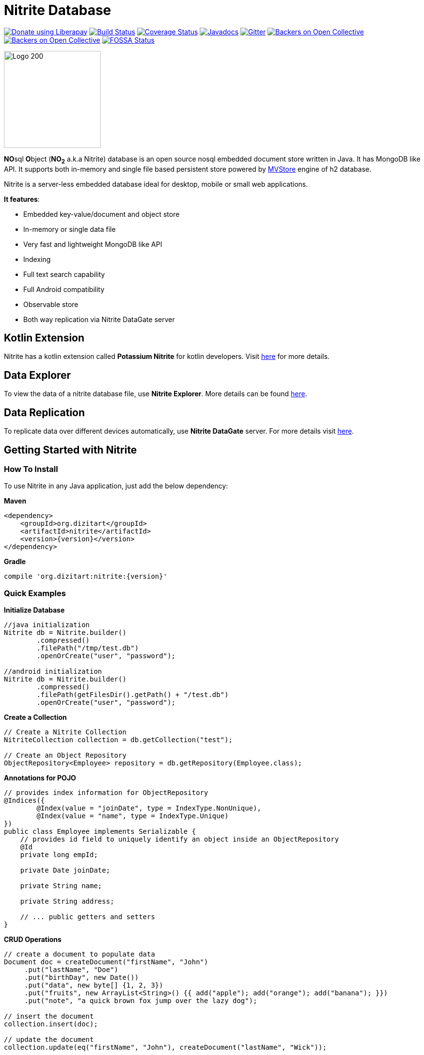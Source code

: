 = Nitrite Database

image:https://liberapay.com/assets/widgets/donate.svg["Donate using Liberapay", link="https://liberapay.com/anidotnet/donate"]
image:https://travis-ci.org/dizitart/nitrite-database.svg?branch=master["Build Status", link="https://travis-ci.org/dizitart/nitrite-database"]
image:https://codecov.io/gh/dizitart/nitrite-database/branch/master/graph/badge.svg["Coverage Status", link="https://codecov.io/gh/dizitart/nitrite-database"]
image:https://javadoc.io/badge/org.dizitart/nitrite.svg["Javadocs", link=https://javadoc.io/doc/org.dizitart/nitrite]
image:https://badges.gitter.im/dizitart/nitrite-database.svg["Gitter", link="https://gitter.im/dizitart/nitrite-database?utm_source=badge&utm_medium=badge&utm_campaign=pr-badge&utm_content=body_badge"]
image:https://opencollective.com/nitrite-database/backers/badge.svg["Backers on Open Collective", link="#backers"]
image:https://opencollective.com/nitrite-database/sponsors/badge.svg["Backers on Open Collective", link="#sponsors"]
image:https://app.fossa.io/api/projects/git%2Bgithub.com%2Fdizitart%2Fnitrite-database.svg?type=shield["FOSSA Status", link="https://app.fossa.io/projects/git%2Bgithub.com%2Fdizitart%2Fnitrite-database?ref=badge_shield"]


image:http://www.dizitart.org/nitrite-database/logo/nitrite-logo.svg[Logo 200, 200]

**NO**sql **O**bject (*NO~2~* a.k.a Nitrite) database is an open source nosql embedded
document store written in Java. It has MongoDB like API. It supports both
in-memory and single file based persistent store powered by
http://www.h2database.com/html/mvstore.html[MVStore] engine of h2 database.

Nitrite is a server-less embedded database ideal for desktop, mobile or small web applications.

**It features**:

* Embedded key-value/document and object store
* In-memory or single data file
* Very fast and lightweight MongoDB like API
* Indexing
* Full text search capability
* Full Android compatibility
* Observable store
* Both way replication via Nitrite DataGate server

== Kotlin Extension

Nitrite has a kotlin extension called **Potassium Nitrite** for kotlin developers.
Visit https://github.com/dizitart/nitrite-database/tree/master/potassium-nitrite[here] for more details.

== Data Explorer

To view the data of a nitrite database file, use **Nitrite Explorer**. More details
can be found https://github.com/dizitart/nitrite-database/tree/master/nitrite-explorer[here].

== Data Replication

To replicate data over different devices automatically, use **Nitrite DataGate** server. For more details
visit https://github.com/dizitart/nitrite-database/tree/master/nitrite-datagate[here].

== Getting Started with Nitrite

=== How To Install

To use Nitrite in any Java application, just add the below dependency:

*Maven*

[source,xml,subs="verbatim,attributes"]
----
<dependency>
    <groupId>org.dizitart</groupId>
    <artifactId>nitrite</artifactId>
    <version>{version}</version>
</dependency>
----

*Gradle*

[source,groovy,subs="verbatim,attributes"]
----
compile 'org.dizitart:nitrite:{version}'
----

<<<

=== Quick Examples

*Initialize Database*
[source,java]
--
//java initialization
Nitrite db = Nitrite.builder()
        .compressed()
        .filePath("/tmp/test.db")
        .openOrCreate("user", "password");

//android initialization
Nitrite db = Nitrite.builder()
        .compressed()
        .filePath(getFilesDir().getPath() + "/test.db")
        .openOrCreate("user", "password");
--

*Create a Collection*
[source,java]
--
// Create a Nitrite Collection
NitriteCollection collection = db.getCollection("test");

// Create an Object Repository
ObjectRepository<Employee> repository = db.getRepository(Employee.class);

--

*Annotations for POJO*
[source,java]
--
// provides index information for ObjectRepository
@Indices({
        @Index(value = "joinDate", type = IndexType.NonUnique),
        @Index(value = "name", type = IndexType.Unique)
})
public class Employee implements Serializable {
    // provides id field to uniquely identify an object inside an ObjectRepository
    @Id
    private long empId;

    private Date joinDate;

    private String name;

    private String address;

    // ... public getters and setters
}

--


*CRUD Operations*
[source,java]
--
// create a document to populate data
Document doc = createDocument("firstName", "John")
     .put("lastName", "Doe")
     .put("birthDay", new Date())
     .put("data", new byte[] {1, 2, 3})
     .put("fruits", new ArrayList<String>() {{ add("apple"); add("orange"); add("banana"); }})
     .put("note", "a quick brown fox jump over the lazy dog");

// insert the document
collection.insert(doc);

// update the document
collection.update(eq("firstName", "John"), createDocument("lastName", "Wick"));

// remove the document
collection.remove(doc);
--

[source,java]
--
// insert an object
Employee emp = new Employee();
emp.setEmpId(124589);
emp.setFirstName("John");
emp.setLastName("Doe");

repository.insert(emp);

--

*Create Indices*
[source,java]
--
// create document index
collection.createIndex("firstName", indexOptions(IndexType.NonUnique));
collection.createIndex("note", indexOptions(IndexType.Fulltext));

// create object index. It can also be provided via annotation
repository.createIndex("firstName", indexOptions(IndexType.NonUnique));
--

*Query a Collection*
[source,java]
--
Cursor cursor = collection.find(
                        // and clause
                        and(
                            // firstName == John
                            eq("firstName", "John"),
                            // elements of data array is less than 4
                            elemMatch("data", lt("$", 4)),
                            // elements of fruits list has one element matching orange
                            elemMatch("fruits", regex("$", "orange")),
                            // note field contains string 'quick' using full-text index
                            text("note", "quick")
                            )
                        );

for (Document document : cursor) {
    // process the document
}

// create document by id
Document document = collection.getById(nitriteId);

// query an object repository and create the first result
Employee emp = repository.find(eq("firstName", "John"))
                         .firstOrDefault();
--

*Automatic Replication*
[source,java]
--
// connect to a DataGate server running at localhost 9090 port
DataGateClient dataGateClient = new DataGateClient("http://localhost:9090")
        .withAuth("userId", "password");
DataGateSyncTemplate syncTemplate
        = new DataGateSyncTemplate(dataGateClient, "remote-collection@userId");

// create sync handle
SyncHandle syncHandle = Replicator.of(db)
        .forLocal(collection)
        // a DataGate sync template implementation
        .withSyncTemplate(syncTemplate)
        // replication attempt delay of 1 sec
        .delay(timeSpan(1, TimeUnit.SECONDS))
        // both-way replication
        .ofType(ReplicationType.BOTH_WAY)
        // sync event listener
        .withListener(new SyncEventListener() {
            @Override
            public void onSyncEvent(SyncEventData eventInfo) {

            }
        })
        .configure();

// start sync in the background using handle
syncHandle.startSync();
--

*Import/Export Data*
[source,java]
--
// Export data to a file
Exporter exporter = Exporter.of(db);
exporter.exportTo(schemaFile);

//Import data from the file
Importer importer = Importer.of(db);
importer.importFrom(schemaFile);
--

More details are available in the reference document.

== Release Notes

Release notes are available https://github.com/dizitart/nitrite-database/releases[here].

== Documentation

|===
|Reference |API

|http://www.dizitart.org/nitrite-database[Document]
|https://javadoc.io/doc/org.dizitart/nitrite[JavaDoc]
|===


== Build

To build and test Nitrite

[source,bash]
--
$ git clone https://github.com/dizitart/nitrite-database.git
$ cd nitrite-database
$ ./gradlew build
--

The test suite requires mongod to be running on localhost, listening on the default port. MongoDb is required
to test replication using the DataGate server. Please run the below command to create the test user in mongo.

[source,javascript]
--
db.getSiblingDB('benchmark').createUser({user: 'bench', pwd: 'bench', roles: [{role: 'readWrite', db: 'benchmark'}, {role: 'dbAdmin', db: 'benchmark'}]})
--

The test suite also requires android sdk 24.4.1 to be installed and ANDROID_HOME environment variable to be setup
properly to test the android example.

== Support / Feedback

For issues with, questions about, or feedback talk to us at https://gitter.im/dizitart/nitrite-database[Gitter].

== Bugs / Feature Requests

Think you’ve found a bug? Want to see a new feature in the Nitrite? Please open an issue https://github.com/dizitart/nitrite-database/issues[here]. But
before you file an issue please check if it is already existing or not.

== Maintainers

* Anindya Chatterjee

== Contributors

This project exists thanks to all the people who contribute. https://github.com/dizitart/nitrite-database/blob/master/CONTRIBUTING.md[Contribute].
image:https://opencollective.com/nitrite-database/contributors.svg?width=890["Contributors", link="https://github.com/dizitart/nitrite-database/graphs/contributors"]

== Backers

Thank you to all our backers! 🙏 https://opencollective.com/nitrite-database#backer[Become a backer]

image:https://opencollective.com/nitrite-database/backers.svg?width=890["Backers", link="https://opencollective.com/nitrite-database#backers"]

== Sponsors

Support this project by becoming a sponsor. Your logo will show up here with a link to your website. https://opencollective.com/nitrite-database#sponsor[Become a sponsor]

image:https://opencollective.com/nitrite-database/sponsor/0/avatar.svg["Sponsor", link="https://opencollective.com/nitrite-database/sponsor/0/website"]
image:https://opencollective.com/nitrite-database/sponsor/1/avatar.svg["Sponsor", link="https://opencollective.com/nitrite-database/sponsor/1/website"]
image:https://opencollective.com/nitrite-database/sponsor/2/avatar.svg["Sponsor", link="https://opencollective.com/nitrite-database/sponsor/2/website"]
image:https://opencollective.com/nitrite-database/sponsor/3/avatar.svg["Sponsor", link="https://opencollective.com/nitrite-database/sponsor/3/website"]
image:https://opencollective.com/nitrite-database/sponsor/4/avatar.svg["Sponsor", link="https://opencollective.com/nitrite-database/sponsor/4/website"]